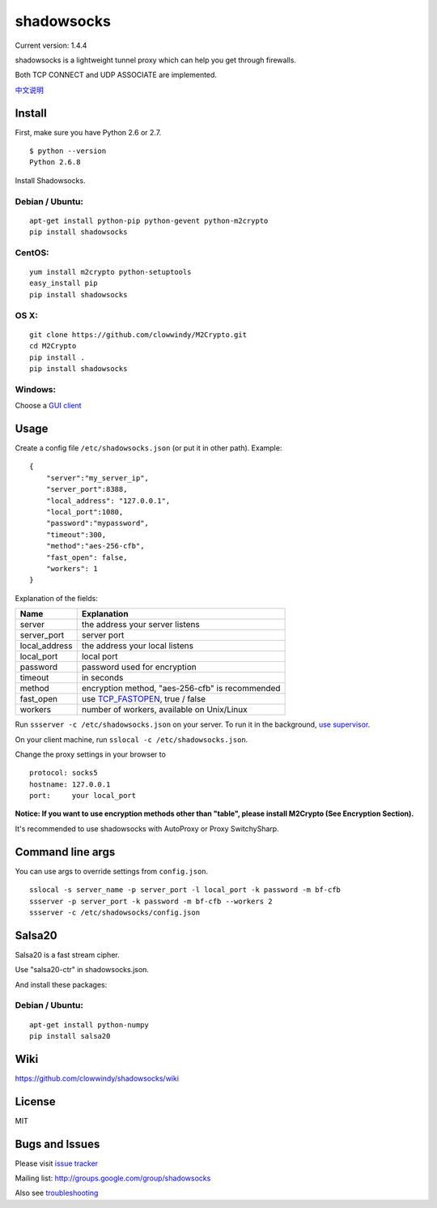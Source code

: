 shadowsocks
===========

Current version: 1.4.4 |Build Status|

shadowsocks is a lightweight tunnel proxy which can help you get through
firewalls.

Both TCP CONNECT and UDP ASSOCIATE are implemented.

`中文说明 <https://github.com/clowwindy/shadowsocks/wiki/Shadowsocks-%E4%BD%BF%E7%94%A8%E8%AF%B4%E6%98%8E>`__

Install
-------

First, make sure you have Python 2.6 or 2.7.

::

    $ python --version
    Python 2.6.8

Install Shadowsocks.

Debian / Ubuntu:
^^^^^^^^^^^^^^^^

::

    apt-get install python-pip python-gevent python-m2crypto
    pip install shadowsocks

CentOS:
^^^^^^^

::

    yum install m2crypto python-setuptools
    easy_install pip
    pip install shadowsocks

OS X:
^^^^^

::

    git clone https://github.com/clowwindy/M2Crypto.git
    cd M2Crypto
    pip install .
    pip install shadowsocks

Windows:
^^^^^^^^

Choose a `GUI
client <https://github.com/clowwindy/shadowsocks/wiki/Ports-and-Clients>`__

Usage
-----

Create a config file ``/etc/shadowsocks.json`` (or put it in other
path). Example:

::

    {
        "server":"my_server_ip",
        "server_port":8388,
        "local_address": "127.0.0.1",
        "local_port":1080,
        "password":"mypassword",
        "timeout":300,
        "method":"aes-256-cfb",
        "fast_open": false,
        "workers": 1
    }

Explanation of the fields:

+------------------+-----------------------------------------------------------------------------------------------------+
| Name             | Explanation                                                                                         |
+==================+=====================================================================================================+
| server           | the address your server listens                                                                     |
+------------------+-----------------------------------------------------------------------------------------------------+
| server\_port     | server port                                                                                         |
+------------------+-----------------------------------------------------------------------------------------------------+
| local\_address   | the address your local listens                                                                      |
+------------------+-----------------------------------------------------------------------------------------------------+
| local\_port      | local port                                                                                          |
+------------------+-----------------------------------------------------------------------------------------------------+
| password         | password used for encryption                                                                        |
+------------------+-----------------------------------------------------------------------------------------------------+
| timeout          | in seconds                                                                                          |
+------------------+-----------------------------------------------------------------------------------------------------+
| method           | encryption method, "aes-256-cfb" is recommended                                                     |
+------------------+-----------------------------------------------------------------------------------------------------+
| fast\_open       | use `TCP\_FASTOPEN <https://github.com/clowwindy/shadowsocks/wiki/TCP-Fast-Open>`__, true / false   |
+------------------+-----------------------------------------------------------------------------------------------------+
| workers          | number of workers, available on Unix/Linux                                                          |
+------------------+-----------------------------------------------------------------------------------------------------+

Run ``ssserver -c /etc/shadowsocks.json`` on your server. To run it in
the background, `use
supervisor <https://github.com/clowwindy/shadowsocks/wiki/Configure-Shadowsocks-with-Supervisor>`__.

On your client machine, run ``sslocal -c /etc/shadowsocks.json``.

Change the proxy settings in your browser to

::

    protocol: socks5
    hostname: 127.0.0.1
    port:     your local_port

**Notice: If you want to use encryption methods other than "table",
please install M2Crypto (See Encryption Section).**

It's recommended to use shadowsocks with AutoProxy or Proxy
SwitchySharp.

Command line args
-----------------

You can use args to override settings from ``config.json``.

::

    sslocal -s server_name -p server_port -l local_port -k password -m bf-cfb
    ssserver -p server_port -k password -m bf-cfb --workers 2
    ssserver -c /etc/shadowsocks/config.json

Salsa20
-------

Salsa20 is a fast stream cipher.

Use "salsa20-ctr" in shadowsocks.json.

And install these packages:

Debian / Ubuntu:
^^^^^^^^^^^^^^^^

::

    apt-get install python-numpy
    pip install salsa20

Wiki
----

https://github.com/clowwindy/shadowsocks/wiki

License
-------

MIT

Bugs and Issues
---------------

Please visit `issue
tracker <https://github.com/clowwindy/shadowsocks/issues?state=open>`__

Mailing list: http://groups.google.com/group/shadowsocks

Also see
`troubleshooting <https://github.com/clowwindy/shadowsocks/wiki/Troubleshooting>`__

.. |Build Status| image:: https://travis-ci.org/clowwindy/shadowsocks.png?branch=master
   :target: https://travis-ci.org/clowwindy/shadowsocks
